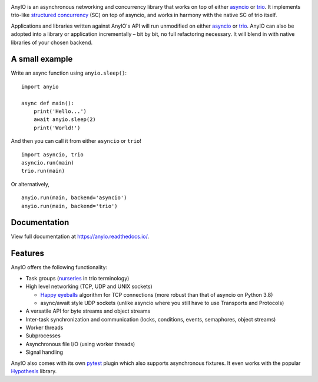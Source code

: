 .. image:: https://github.com/agronholm/anyio/workflows/Python%20codeqa/test/badge.svg?branch=master
  :target: https://github.com/agronholm/anyio/actions?query=workflow%3A%22Python+codeqa%2Ftest%22+branch%3Amaster
  :alt: Build Status
.. image:: https://coveralls.io/repos/github/agronholm/anyio/badge.svg?branch=master
  :target: https://coveralls.io/github/agronholm/anyio?branch=master
  :alt: Code Coverage
.. image:: https://readthedocs.org/projects/anyio/badge/?version=latest
  :target: https://anyio.readthedocs.io/en/latest/?badge=latest
  :alt: Documentation
.. image:: https://badges.gitter.im/gitterHQ/gitter.svg
  :target: https://gitter.im/python-trio/AnyIO
  :alt: Gitter chat

AnyIO is an asynchronous networking and concurrency library that works on top of either asyncio_ or
trio_. It implements trio-like `structured concurrency`_ (SC) on top of asyncio, and works in harmony
with the native SC of trio itself.

Applications and libraries written against AnyIO's API will run unmodified on either asyncio_ or
trio_. AnyIO can also be adopted into a library or application incrementally – bit by bit, no full
refactoring necessary. It will blend in with native libraries of your chosen backend.

A small example
---------------

Write an async function using ``anyio.sleep()``::

  import anyio

  async def main():
      print('Hello...')
      await anyio.sleep(2)
      print('World!')

And then you can call it from either ``asyncio`` or ``trio``! ::

  import asyncio, trio
  asyncio.run(main)
  trio.run(main)

Or alternatively, ::

  anyio.run(main, backend='asyncio')
  anyio.run(main, backend='trio')
 

Documentation
-------------

View full documentation at https://anyio.readthedocs.io/.


Features
--------

AnyIO offers the following functionality:

* Task groups (nurseries_ in trio terminology)
* High level networking (TCP, UDP and UNIX sockets)

  * `Happy eyeballs`_ algorithm for TCP connections (more robust than that of asyncio on Python
    3.8)
  * async/await style UDP sockets (unlike asyncio where you still have to use Transports and
    Protocols)

* A versatile API for byte streams and object streams
* Inter-task synchronization and communication (locks, conditions, events, semaphores, object
  streams)
* Worker threads
* Subprocesses
* Asynchronous file I/O (using worker threads)
* Signal handling

AnyIO also comes with its own pytest_ plugin which also supports asynchronous fixtures.
It even works with the popular Hypothesis_ library.

.. _asyncio: https://docs.python.org/3/library/asyncio.html
.. _trio: https://github.com/python-trio/trio
.. _structured concurrency: https://en.wikipedia.org/wiki/Structured_concurrency
.. _nurseries: https://trio.readthedocs.io/en/stable/reference-core.html#nurseries-and-spawning
.. _Happy eyeballs: https://en.wikipedia.org/wiki/Happy_Eyeballs
.. _pytest: https://docs.pytest.org/en/latest/
.. _Hypothesis: https://hypothesis.works/
